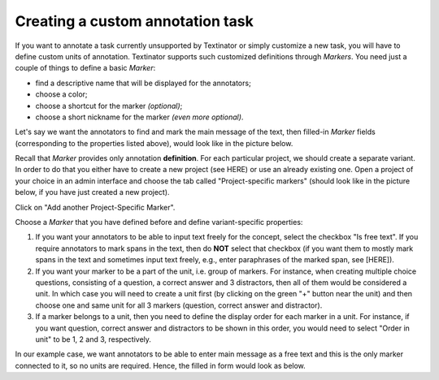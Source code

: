 .. _custom_annotation_task:

Creating a custom annotation task
==================================

If you want to annotate a task currently unsupported by Textinator or simply customize a new task, you will have to define custom units of annotation. Textinator supports such customized definitions through `Markers`. You need just a couple of things to define a basic *Marker*:

* find a descriptive name that will be displayed for the annotators;
* choose a color;
* choose a shortcut for the marker *(optional)*;
* choose a short nickname for the marker *(even more optional)*.

Let's say we want the annotators to find and mark the main message of the text, then filled-in *Marker* fields (corresponding to the properties listed above), would look like in the picture below.

.. image:: images/marker_example.png
  :width: 100%
  :alt: The screenshot of the form for defining a marker

Recall that *Marker* provides only annotation **definition**. For each particular project, we should create a separate variant. In order to do that you either have to create a new project (see HERE) or use an already existing one. Open a project of your choice in an admin interface and choose the tab called "Project-specific markers" (should look like in the picture below, if you have just created a new project).

.. image:: images/proj_markers_tab1.png
  :width: 100%
  :alt: The screenshot of the "Project-specifc markers" tab

Click on "Add another Project-Specific Marker".

.. image:: images/proj_markers_tab2.png
  :width: 100%
  :alt: The screenshot of the "Project-specifc markers" tab after clicking "Add project-specific marker"

Choose a *Marker* that you have defined before and define variant-specific properties:

1. If you want your annotators to be able to input text freely for the concept, select the checkbox "Is free text". If you require annotators to mark spans in the text, then do **NOT** select that checkbox (if you want them to mostly mark spans in the text and sometimes input text freely, e.g., enter paraphrases of the marked span, see [HERE]).
2. If you want your marker to be a part of the unit, i.e. group of markers. For instance, when creating multiple choice questions, consisting of a question, a correct answer and 3 distractors, then all of them would be considered a unit. In which case you will need to create a unit first (by clicking on the green "+" button near the unit) and then choose one and same unit for all 3 markers (question, correct answer and distractor).
3. If a marker belongs to a unit, then you need to define the display order for each marker in a unit. For instance, if you want question, correct answer and distractors to be shown in this order, you would need to select "Order in unit" to be 1, 2 and 3, respectively.

In our example case, we want annotators to be able to enter main message as a free text and this is the only marker connected to it, so no units are required. Hence, the filled in form would look as below.

